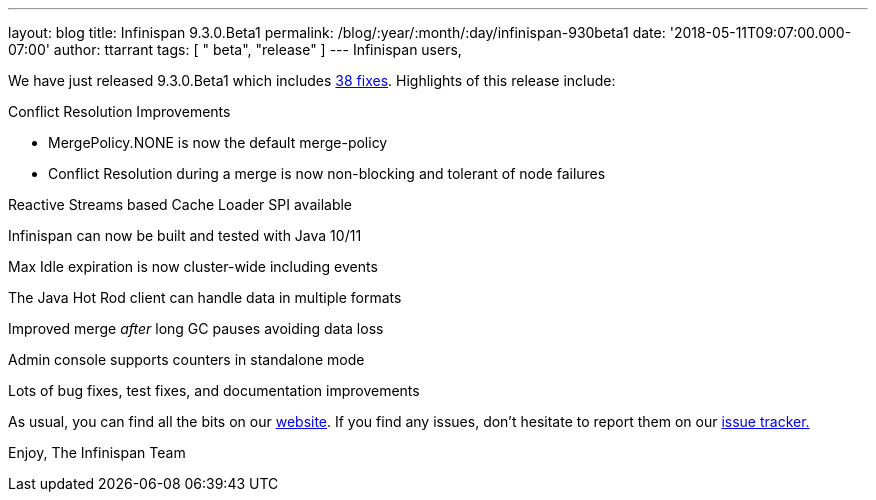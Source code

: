 ---
layout: blog
title: Infinispan 9.3.0.Beta1
permalink: /blog/:year/:month/:day/infinispan-930beta1
date: '2018-05-11T09:07:00.000-07:00'
author: ttarrant
tags: [ " beta", "release" ]
---
Infinispan users,

We have just released 9.3.0.Beta1 which
includes https://issues.jboss.org/secure/ReleaseNote.jspa?projectId=12310799&version=12337255[38
fixes]. Highlights of this release include:

Conflict Resolution Improvements

* MergePolicy.NONE is now the default merge-policy
* Conflict Resolution during a merge is now non-blocking and tolerant of
node failures

Reactive Streams based Cache Loader SPI available

Infinispan can now be built and tested with Java 10/11

Max Idle expiration is now cluster-wide including events

The Java Hot Rod client can handle data in multiple formats

Improved merge _after_ long GC pauses avoiding data loss

Admin console supports counters in standalone mode

Lots of bug fixes, test fixes, and documentation improvements

As usual, you can find all the bits on
our  https://infinispan.org/download/[website]. If you find any issues,
don't hesitate to report them on
our https://issues.jboss.org/projects/ISPN[issue tracker.]

Enjoy,
The Infinispan Team
